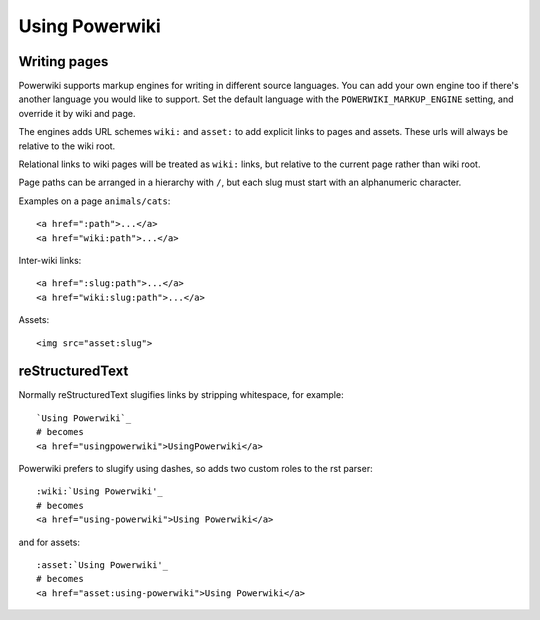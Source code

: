 ===============
Using Powerwiki
===============

Writing pages
-------------

Powerwiki supports markup engines for writing in different source languages. You can add
your own engine too if there's another language you would like to support. Set the
default language with the ``POWERWIKI_MARKUP_ENGINE`` setting, and override it by wiki
and page.

The engines adds URL schemes ``wiki:`` and ``asset:`` to add explicit links to pages and
assets. These urls will always be relative to the wiki root.

Relational links to wiki pages will be treated as ``wiki:`` links, but relative to the
current page rather than wiki root.

Page paths can be arranged in a hierarchy with ``/``, but each slug must start with an
alphanumeric character.

Examples on a page ``animals/cats``::

    <a href=":path">...</a>
    <a href="wiki:path">...</a>


Inter-wiki links::

    <a href=":slug:path">...</a>
    <a href="wiki:slug:path">...</a>


Assets::

    <img src="asset:slug">


reStructuredText
----------------

Normally reStructuredText slugifies links by stripping whitespace, for example::

    `Using Powerwiki`_
    # becomes
    <a href="usingpowerwiki">UsingPowerwiki</a>

Powerwiki prefers to slugify using dashes, so adds two custom roles to the rst parser::

    :wiki:`Using Powerwiki'_
    # becomes
    <a href="using-powerwiki">Using Powerwiki</a>

and for assets::

    :asset:`Using Powerwiki'_
    # becomes
    <a href="asset:using-powerwiki">Using Powerwiki</a>
